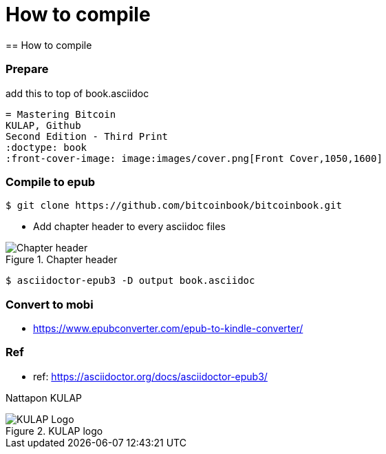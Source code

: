 [how to compile]
[#How to compile]
= How to compile
== How to compile

=== Prepare
add this to top of book.asciidoc
----
= Mastering Bitcoin
KULAP, Github
Second Edition - Third Print
:doctype: book
:front-cover-image: image:images/cover.png[Front Cover,1050,1600]
----

=== Compile to epub
----
$ git clone https://github.com/bitcoinbook/bitcoinbook.git
----
- Add chapter header to every asciidoc files

[[Chapter-header]]
.Chapter header
image::images/chapter_header.png["Chapter header"]

----
$ asciidoctor-epub3 -D output book.asciidoc
----

=== Convert to mobi
- https://www.epubconverter.com/epub-to-kindle-converter/

=== Ref
- ref: https://asciidoctor.org/docs/asciidoctor-epub3/

Nattapon KULAP

[[KULAP-logo]]
.KULAP logo
image::images/Kulap_SQ_Color.png["KULAP Logo"]
